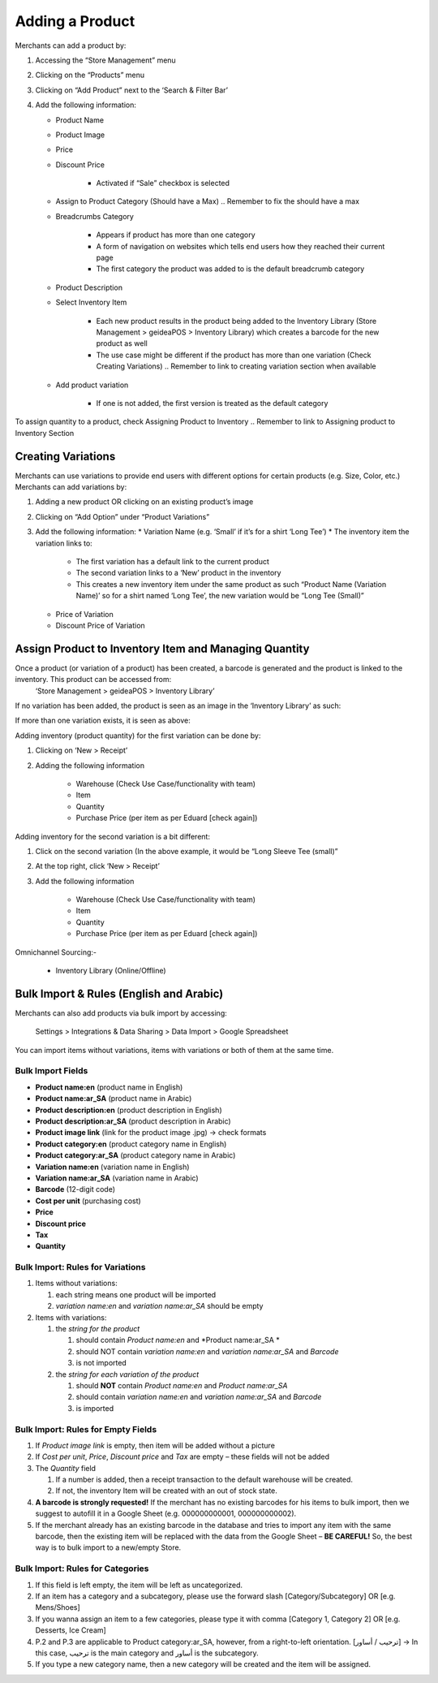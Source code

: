 
Adding a Product
================================

Merchants can add a product by:

#. Accessing the “Store Management” menu
#. Clicking on the “Products” menu
#. Clicking on “Add Product” next to the ‘Search & Filter Bar’
#. Add the following information:

   * Product Name
   * Product Image
   * Price 
   * Discount Price

      * Activated if “Sale” checkbox is selected
   * Assign to Product Category (Should have a Max) .. Remember to fix the should have a max
   * Breadcrumbs Category

      * Appears if product has more than one category 
      * A form of navigation on websites which tells end users how they reached their current page
      * The first category the product was added to is the default breadcrumb category
   * Product Description
   * Select Inventory Item

      * Each new product results in the product being added to the Inventory Library (Store Management > geideaPOS > Inventory Library) which creates a barcode for the new product as well
      * The use case might be different if the product has more than one variation (Check Creating Variations) .. Remember to link to creating variation section when available
   * Add product variation

      * If one is not added, the first version is treated as the default category

To assign quantity to a product, check Assigning Product to Inventory .. Remember to link to Assigning product to Inventory Section


Creating Variations
-------------------------------

Merchants can use variations to provide end users with different options for certain products (e.g. Size, Color, etc.) 
Merchants can add variations by:

#. Adding a new product OR clicking on an existing product’s image
#. Clicking on “Add Option” under “Product Variations”
#. Add the following information:
   * Variation Name (e.g. ‘Small’ if it’s for a shirt ‘Long Tee’)
   * The inventory item the variation links to:
      * The first variation has a default link to the current product
      * The second variation links to a ‘New’ product in the inventory 
      * This creates a new inventory item under the same product as such “Product Name (Variation Name)’ so for a shirt named ‘Long Tee’, the new variation would be “Long Tee (Small)” 
   * Price of Variation
   * Discount Price of Variation


Assign Product to Inventory Item and Managing Quantity
------------------------------------------------------------------
Once a product (or variation of a product) has been created, a barcode is generated and the product is linked to the inventory. This product can be accessed from:
   ‘Store Management > geideaPOS > Inventory Library’
If no variation has been added, the product is seen as an image in the ‘Inventory Library’ as such:

.. image:: ./productToInventory1.png
  :width: 700
  :alt: Alternative text

.. image:: ./productToInventory2.png
  :width: 700
  :alt: Alternative text

If more than one variation exists, it is seen as above:

.. image:: ./productToInventory1.png
  :width: 700
  :alt: Alternative text

.. image:: ./productToInventory3.png
  :width: 700
  :alt: Alternative text

Adding inventory (product quantity) for the first variation can be done by:

#. Clicking on ‘New > Receipt’
#. Adding the following information

    * Warehouse (Check Use Case/functionality with team)
    * Item
    * Quantity
    * Purchase Price (per item as per Eduard [check again])

Adding inventory for the second variation is a bit different:

#. Click on the second variation (In the above example, it would be “Long Sleeve Tee (small)”
#. At the top right, click ‘New > Receipt’
#. Add the following information

    * Warehouse (Check Use Case/functionality with team)
    * Item
    * Quantity
    * Purchase Price (per item as per Eduard [check again])

.. image:: ./productToInventory4.png
  :width: 500
  :alt: Alternative text

Omnichannel Sourcing:-

   * Inventory Library (Online/Offline)


Bulk Import & Rules (English and Arabic)
-------------------------------------------------

Merchants can also add products via bulk import by accessing:

   Settings > Integrations & Data Sharing > Data Import > Google Spreadsheet

You can import items without variations, items with variations or both of them at the same time.

Bulk Import Fields
^^^^^^^^^^^^^^^^^^^^^^^^^^^^^^^^^^

* **Product name:en** (product name in English)
* **Product name:ar_SA** (product name in Arabic)
* **Product description:en** (product description in English)
* **Product description:ar_SA** (product description in Arabic)
* **Product image link** (link for the product image .jpg) → check formats 
* **Product category:en** (product category name in English)
* **Product category:ar_SA** (product category name in Arabic)
* **Variation name:en** (variation name in English)
* **Variation name:ar_SA** (variation name in Arabic)
* **Barcode** (12-digit code)
* **Cost per unit** (purchasing cost)
* **Price**
* **Discount price**
* **Tax**
* **Quantity**

Bulk Import: Rules for Variations
^^^^^^^^^^^^^^^^^^^^^^^^^^^^^^^^^^^^^^^^^^^^^

#. Items without variations:

   #. each string means one product will be imported
   #. *variation name:en* and *variation name:ar_SA* should be empty

#. Items with variations:

   #. the *string for the product*

      #. should contain *Product name:en* and *Product name:ar_SA *
      #. should NOT contain *variation name:en* and *variation name:ar_SA* and *Barcode*
      #. is not imported
   #. the *string for each variation of the product*

      #. should **NOT** contain *Product name:en* and *Product name:ar_SA*
      #. should contain *variation name:en* and *variation name:ar_SA* and *Barcode*
      #. is imported


Bulk Import: Rules for Empty Fields
^^^^^^^^^^^^^^^^^^^^^^^^^^^^^^^^^^^^^^^^^^^^^^^^^^^^^

#. If *Product image link* is empty, then item will be added without a picture
#. If *Cost per unit*, *Price*, *Discount price* and *Tax* are empty – these fields will not be added
#. The *Quantity* field

   #. If a number is added, then a receipt transaction to the default warehouse will be created.
   #. If not, the inventory Item will be created with an out of stock state.
#. **A barcode is strongly requested!** If the merchant has no existing barcodes for his items to bulk import, then we suggest to autofill it in a Google Sheet (e.g. 000000000001, 000000000002).
#. If the merchant already has an existing barcode in the database and tries to import any item with the same barcode, then the existing item will be replaced with the data from the Google Sheet – **BE CAREFUL!** So, the best way is to bulk import to a new/empty Store.


Bulk Import: Rules for Categories
^^^^^^^^^^^^^^^^^^^^^^^^^^^^^^^^^^^^^^^^^^^^^^^^^^^^^^

#. If this field is left empty, the item will be left as uncategorized.
#. If an item has a category and a subcategory, please use the forward slash [Category/Subcategory] OR [e.g. Mens/Shoes]
#. If you wanna assign an item to a few categories, please type it with comma [Category 1, Category 2] OR [e.g. Desserts, Ice Cream]
#. P.2 and P.3 are applicable to Product category:ar_SA, however, from a right-to-left orientation. [ترحيب / أساور] → In this case, ترحيب is the main category and أساور is the subcategory.
#. If you type a new category name, then a new category will be created and the item will be assigned.

